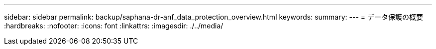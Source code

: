 ---
sidebar: sidebar 
permalink: backup/saphana-dr-anf_data_protection_overview.html 
keywords:  
summary:  
---
= データ保護の概要
:hardbreaks:
:nofooter: 
:icons: font
:linkattrs: 
:imagesdir: ./../media/


